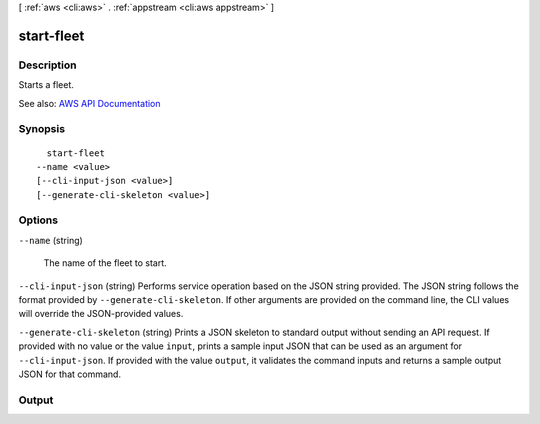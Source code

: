 [ :ref:`aws <cli:aws>` . :ref:`appstream <cli:aws appstream>` ]

.. _cli:aws appstream start-fleet:


***********
start-fleet
***********



===========
Description
===========



Starts a fleet.



See also: `AWS API Documentation <https://docs.aws.amazon.com/goto/WebAPI/appstream-2016-12-01/StartFleet>`_


========
Synopsis
========

::

    start-fleet
  --name <value>
  [--cli-input-json <value>]
  [--generate-cli-skeleton <value>]




=======
Options
=======

``--name`` (string)


  The name of the fleet to start.

  

``--cli-input-json`` (string)
Performs service operation based on the JSON string provided. The JSON string follows the format provided by ``--generate-cli-skeleton``. If other arguments are provided on the command line, the CLI values will override the JSON-provided values.

``--generate-cli-skeleton`` (string)
Prints a JSON skeleton to standard output without sending an API request. If provided with no value or the value ``input``, prints a sample input JSON that can be used as an argument for ``--cli-input-json``. If provided with the value ``output``, it validates the command inputs and returns a sample output JSON for that command.



======
Output
======

